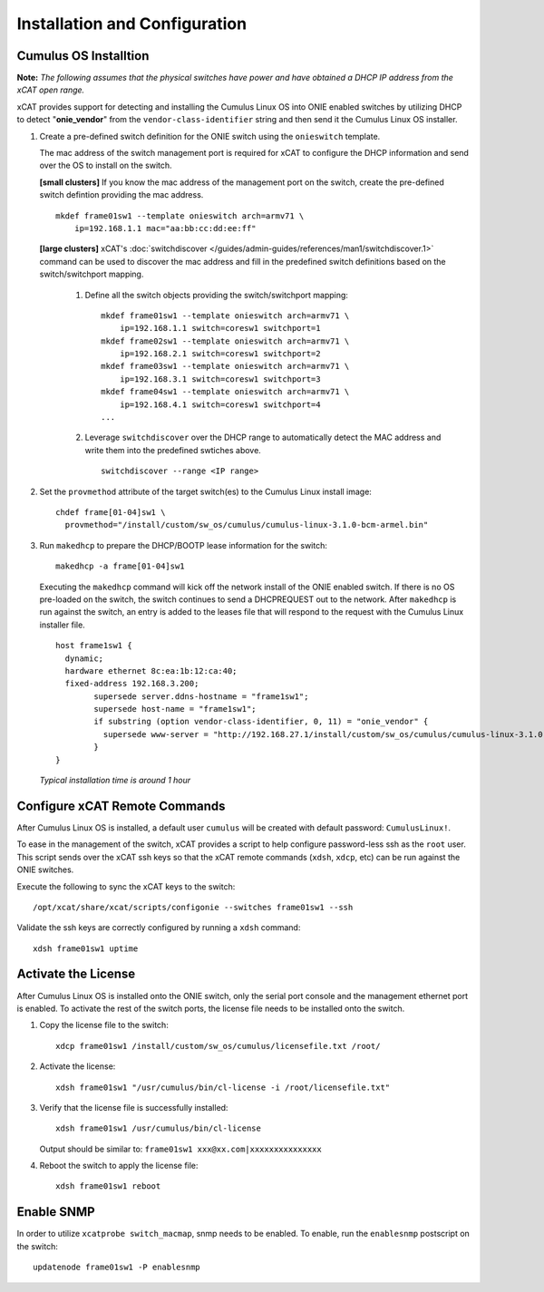 Installation and Configuration
==============================

Cumulus OS Installtion
----------------------

**Note:** *The following assumes that the physical switches have power and have obtained a DHCP IP address from the xCAT open range.*

xCAT provides support for detecting and installing the Cumulus Linux OS into ONIE enabled switches by utilizing DHCP to detect "**onie_vendor**" from the ``vendor-class-identifier`` string and then send it the Cumulus Linux OS installer.

#. Create a pre-defined switch definition for the ONIE switch using the ``onieswitch`` template.

   The mac address of the switch management port is required for xCAT to configure the DHCP information and send over the OS to install on the switch. 

   **[small clusters]** If you know the mac address of the management port on the switch, create the pre-defined switch defintion providing the mac address. ::

       mkdef frame01sw1 --template onieswitch arch=armv71 \
           ip=192.168.1.1 mac="aa:bb:cc:dd:ee:ff"

   **[large clusters]** xCAT's :doc:`switchdiscover </guides/admin-guides/references/man1/switchdiscover.1>` command can be used to discover the mac address and fill in the predefined switch definitions based on the switch/switchport mapping.  


    #. Define all the switch objects providing the switch/switchport mapping: ::

         mkdef frame01sw1 --template onieswitch arch=armv71 \
             ip=192.168.1.1 switch=coresw1 switchport=1
         mkdef frame02sw1 --template onieswitch arch=armv71 \
             ip=192.168.2.1 switch=coresw1 switchport=2
         mkdef frame03sw1 --template onieswitch arch=armv71 \
             ip=192.168.3.1 switch=coresw1 switchport=3
         mkdef frame04sw1 --template onieswitch arch=armv71 \
             ip=192.168.4.1 switch=coresw1 switchport=4
         ... 
  
    #. Leverage ``switchdiscover`` over the DHCP range to automatically detect the MAC address and write them into the predefined swtiches above. ::

         switchdiscover --range <IP range>


#. Set the ``provmethod`` attribute of the target switch(es) to the Cumulus Linux install image:  ::

    chdef frame[01-04]sw1 \
      provmethod="/install/custom/sw_os/cumulus/cumulus-linux-3.1.0-bcm-armel.bin"

#. Run ``makedhcp`` to prepare the DHCP/BOOTP lease information for the switch: ::

    makedhcp -a frame[01-04]sw1

   Executing the ``makedhcp`` command will kick off the network install of the ONIE enabled switch.  If there is no OS pre-loaded on the switch, the switch continues to send a DHCPREQUEST out to the network.   After ``makedhcp`` is run against the switch, an entry is added to the leases file that will respond to the request with the Cumulus Linux installer file. ::

       host frame1sw1 {
         dynamic;
         hardware ethernet 8c:ea:1b:12:ca:40;
         fixed-address 192.168.3.200;
               supersede server.ddns-hostname = "frame1sw1";
               supersede host-name = "frame1sw1";
               if substring (option vendor-class-identifier, 0, 11) = "onie_vendor" {
                 supersede www-server = "http://192.168.27.1/install/custom/sw_os/cumulus/cumulus-linux-3.1.0-bcm-armel.bin";
               }
       }

   *Typical installation time is around 1 hour*


Configure xCAT Remote Commands
------------------------------

After Cumulus Linux OS is installed, a default user ``cumulus`` will be created with default password: ``CumulusLinux!``.

To ease in the management of the switch, xCAT provides a script to help configure password-less ssh as the ``root`` user.  This script sends over the xCAT ssh keys so that the xCAT remote commands (``xdsh``, ``xdcp``, etc) can be run against the ONIE switches.  

Execute the following to sync the xCAT keys to the switch: ::

    /opt/xcat/share/xcat/scripts/configonie --switches frame01sw1 --ssh 

Validate the ssh keys are correctly configured by running a ``xdsh`` command: ::

    xdsh frame01sw1 uptime


Activate the License
--------------------

After Cumulus Linux OS is installed onto the ONIE switch, only the serial port console and the management ethernet port is enabled.  To activate the rest of the switch ports, the license file needs to be installed onto the switch. 

#. Copy the license file to the switch: ::

      xdcp frame01sw1 /install/custom/sw_os/cumulus/licensefile.txt /root/

#. Activate the license: ::

      xdsh frame01sw1 "/usr/cumulus/bin/cl-license -i /root/licensefile.txt"

#. Verify that the license file is successfully installed: ::

      xdsh frame01sw1 /usr/cumulus/bin/cl-license

   Output should be similar to: ``frame01sw1 xxx@xx.com|xxxxxxxxxxxxxxx``

#. Reboot the switch to apply the license file: ::

      xdsh frame01sw1 reboot


Enable SNMP
------------

In order to utilize ``xcatprobe switch_macmap``, snmp needs to be enabled.  To enable, run the ``enablesnmp`` postscript on the switch: ::

    updatenode frame01sw1 -P enablesnmp


